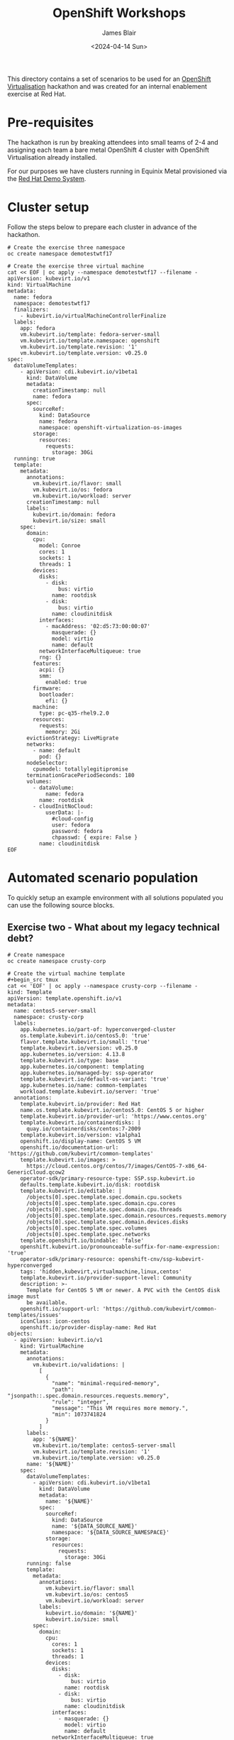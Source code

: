 #+TITLE: OpenShift Workshops
#+AUTHOR: James Blair
#+DATE: <2024-04-14 Sun>

This directory contains a set of scenarios to be used for an [[https://www.redhat.com/en/technologies/cloud-computing/openshift/virtualization][OpenShift Virtualisation]] hackathon and was created for an internal enablement exercise at Red Hat.

* Pre-requisites

The hackathon is run by breaking attendees into small teams of 2-4 and assigning each team a bare metal OpenShift 4 cluster with OpenShift Virtualisation already installed.

For our purposes we have clusters running in Equinix Metal provisioned via the [[https://demo.redhat.com/catalog?item=babylon-catalog-prod/equinix-metal.roadshow-ocpvirt.prod&utm_source=webapp&utm_medium=share-link][Red Hat Demo System]].


* Cluster setup

Follow the steps below to prepare each cluster in advance of the hackathon.

#+begin_src tmux
# Create the exercise three namespace
oc create namespace demotestwtf17

# Create the exercise three virtual machine
cat << EOF | oc apply --namespace demotestwtf17 --filename -
apiVersion: kubevirt.io/v1
kind: VirtualMachine
metadata:
  name: fedora
  namespace: demotestwtf17
  finalizers:
    - kubevirt.io/virtualMachineControllerFinalize
  labels:
    app: fedora
    vm.kubevirt.io/template: fedora-server-small
    vm.kubevirt.io/template.namespace: openshift
    vm.kubevirt.io/template.revision: '1'
    vm.kubevirt.io/template.version: v0.25.0
spec:
  dataVolumeTemplates:
    - apiVersion: cdi.kubevirt.io/v1beta1
      kind: DataVolume
      metadata:
        creationTimestamp: null
        name: fedora
      spec:
        sourceRef:
          kind: DataSource
          name: fedora
          namespace: openshift-virtualization-os-images
        storage:
          resources:
            requests:
              storage: 30Gi
  running: true
  template:
    metadata:
      annotations:
        vm.kubevirt.io/flavor: small
        vm.kubevirt.io/os: fedora
        vm.kubevirt.io/workload: server
      creationTimestamp: null
      labels:
        kubevirt.io/domain: fedora
        kubevirt.io/size: small
    spec:
      domain:
        cpu:
          model: Conroe
          cores: 1
          sockets: 1
          threads: 1
        devices:
          disks:
            - disk:
                bus: virtio
              name: rootdisk
            - disk:
                bus: virtio
              name: cloudinitdisk
          interfaces:
            - macAddress: '02:d5:73:00:00:07'
              masquerade: {}
              model: virtio
              name: default
          networkInterfaceMultiqueue: true
          rng: {}
        features:
          acpi: {}
          smm:
            enabled: true
        firmware:
          bootloader:
            efi: {}
        machine:
          type: pc-q35-rhel9.2.0
        resources:
          requests:
            memory: 2Gi
      evictionStrategy: LiveMigrate
      networks:
        - name: default
          pod: {}
      nodeSelector:
        cpumodel: totallylegitipromise
      terminationGracePeriodSeconds: 180
      volumes:
        - dataVolume:
            name: fedora
          name: rootdisk
        - cloudInitNoCloud:
            userData: |-
              #cloud-config
              user: fedora
              password: fedora
              chpasswd: { expire: False }
          name: cloudinitdisk
EOF
#+end_src


* Automated scenario population

To quickly setup an example environment with all solutions populated you can use the following source blocks.

** Exercise two - What about my legacy technical debt?

#+begin_src tmux
# Create namespace
oc create namespace crusty-corp

# Create the virtual machine template
#+begin_src tmux
cat << 'EOF' | oc apply --namespace crusty-corp --filename -
kind: Template
apiVersion: template.openshift.io/v1
metadata:
  name: centos5-server-small
  namespace: crusty-corp
  labels:
    app.kubernetes.io/part-of: hyperconverged-cluster
    os.template.kubevirt.io/centos5.0: 'true'
    flavor.template.kubevirt.io/small: 'true'
    template.kubevirt.io/version: v0.25.0
    app.kubernetes.io/version: 4.13.8
    template.kubevirt.io/type: base
    app.kubernetes.io/component: templating
    app.kubernetes.io/managed-by: ssp-operator
    template.kubevirt.io/default-os-variant: 'true'
    app.kubernetes.io/name: common-templates
    workload.template.kubevirt.io/server: 'true'
  annotations:
    template.kubevirt.io/provider: Red Hat
    name.os.template.kubevirt.io/centos5.0: CentOS 5 or higher
    template.kubevirt.io/provider-url: 'https://www.centos.org'
    template.kubevirt.io/containerdisks: |
      quay.io/containerdisks/centos:7-2009
    template.kubevirt.io/version: v1alpha1
    openshift.io/display-name: CentOS 5 VM
    openshift.io/documentation-url: 'https://github.com/kubevirt/common-templates'
    template.kubevirt.io/images: >
      https://cloud.centos.org/centos/7/images/CentOS-7-x86_64-GenericCloud.qcow2
    operator-sdk/primary-resource-type: SSP.ssp.kubevirt.io
    defaults.template.kubevirt.io/disk: rootdisk
    template.kubevirt.io/editable: |
      /objects[0].spec.template.spec.domain.cpu.sockets
      /objects[0].spec.template.spec.domain.cpu.cores
      /objects[0].spec.template.spec.domain.cpu.threads
      /objects[0].spec.template.spec.domain.resources.requests.memory
      /objects[0].spec.template.spec.domain.devices.disks
      /objects[0].spec.template.spec.volumes
      /objects[0].spec.template.spec.networks
    template.openshift.io/bindable: 'false'
    openshift.kubevirt.io/pronounceable-suffix-for-name-expression: 'true'
    operator-sdk/primary-resource: openshift-cnv/ssp-kubevirt-hyperconverged
    tags: 'hidden,kubevirt,virtualmachine,linux,centos'
    template.kubevirt.io/provider-support-level: Community
    description: >-
      Template for CentOS 5 VM or newer. A PVC with the CentOS disk image must
      be available.
    openshift.io/support-url: 'https://github.com/kubevirt/common-templates/issues'
    iconClass: icon-centos
    openshift.io/provider-display-name: Red Hat
objects:
  - apiVersion: kubevirt.io/v1
    kind: VirtualMachine
    metadata:
      annotations:
        vm.kubevirt.io/validations: |
          [
            {
              "name": "minimal-required-memory",
              "path": "jsonpath::.spec.domain.resources.requests.memory",
              "rule": "integer",
              "message": "This VM requires more memory.",
              "min": 1073741824
            }
          ]
      labels:
        app: '${NAME}'
        vm.kubevirt.io/template: centos5-server-small
        vm.kubevirt.io/template.revision: '1'
        vm.kubevirt.io/template.version: v0.25.0
      name: '${NAME}'
    spec:
      dataVolumeTemplates:
        - apiVersion: cdi.kubevirt.io/v1beta1
          kind: DataVolume
          metadata:
            name: '${NAME}'
          spec:
            sourceRef:
              kind: DataSource
              name: '${DATA_SOURCE_NAME}'
              namespace: '${DATA_SOURCE_NAMESPACE}'
            storage:
              resources:
                requests:
                  storage: 30Gi
      running: false
      template:
        metadata:
          annotations:
            vm.kubevirt.io/flavor: small
            vm.kubevirt.io/os: centos5
            vm.kubevirt.io/workload: server
          labels:
            kubevirt.io/domain: '${NAME}'
            kubevirt.io/size: small
        spec:
          domain:
            cpu:
              cores: 1
              sockets: 1
              threads: 1
            devices:
              disks:
                - disk:
                    bus: virtio
                  name: rootdisk
                - disk:
                    bus: virtio
                  name: cloudinitdisk
              interfaces:
                - masquerade: {}
                  model: virtio
                  name: default
              networkInterfaceMultiqueue: true
              rng: {}
            machine:
              type: pc-q35-rhel9.2.0
            resources:
              requests:
                memory: 2Gi
          evictionStrategy: LiveMigrate
          networks:
            - name: default
              pod: {}
          terminationGracePeriodSeconds: 180
          volumes:
            - dataVolume:
                name: '${NAME}'
              name: rootdisk
            - cloudInitNoCloud:
                userData: |-
                  #cloud-config
                  user: centos
                  password: ${CLOUD_USER_PASSWORD}
                  chpasswd: { expire: False }
              name: cloudinitdisk
parameters:
  - name: NAME
    description: VM name
    generate: expression
    from: 'centos5-[a-z0-9]{16}'
  - name: DATA_SOURCE_NAME
    description: Name of the DataSource to clone
    value: centos5
  - name: DATA_SOURCE_NAMESPACE
    description: Namespace of the DataSource
    value: openshift-virtualization-os-images
  - name: CLOUD_USER_PASSWORD
    description: Randomized password for the cloud-init user centos
    generate: expression
    from: '[a-z0-9]{4}-[a-z0-9]{4}-[a-z0-9]{4}'
EOF

# Create the virtual machine from template
cat << 'EOF' | oc apply --namespace crusty-corp --filename -
apiVersion: 'kubevirt.io/v1'
kind: 'VirtualMachine'
metadata:
  labels:
    app: 'crusty-corp-fun-financial-appliance'
    vm.kubevirt.io/template: 'centos5-server-small'
    vm.kubevirt.io/template.namespace: 'crusty-corp'
    vm.kubevirt.io/template.revision: '1'
    vm.kubevirt.io/template.version: 'v0.25.0'
  name: 'crusty-corp-fun-financial-appliance'
  namespace: 'crusty-corp'
spec:
  dataVolumeTemplates:
    - apiVersion: 'cdi.kubevirt.io/v1beta1'
      kind: 'DataVolume'
      metadata:
        annotations:
          cdi.kubevirt.io/storage.bind.immediate.requested: 'true'
        creationTimestamp: null
        name: 'crusty-corp-fun-financial-appliance'
      spec:
        source:
          blank: {}
        storage:
          resources:
            requests:
              storage: '30Gi'
    - metadata:
        creationTimestamp: null
        name: 'crusty-corp-fun-financial-appliance-installation-cdrom'
      spec:
        source:
          http:
            url: 'https://vault.centos.org/5.11/isos/x86_64/CentOS-5.11-x86_64-netinstall.iso'
        storage:
          resources:
            requests:
              storage: '5Gi'
  running: false
  template:
    metadata:
      annotations:
        vm.kubevirt.io/flavor: 'small'
        vm.kubevirt.io/os: 'centos5'
        vm.kubevirt.io/workload: 'server'
      creationTimestamp: null
      labels:
        kubevirt.io/domain: 'crusty-corp-fun-financial-appliance'
        kubevirt.io/size: 'small'
    spec:
      domain:
        cpu:
          cores: 1
          sockets: 1
          threads: 1
        devices:
          disks:
            - bootOrder: 2
              disk:
                bus: 'virtio'
              name: 'rootdisk'
            - bootOrder: 3
              disk:
                bus: 'virtio'
              name: 'cloudinitdisk'
            - bootOrder: 1
              cdrom:
                bus: 'sata'
              name: 'installation-cdrom'
          interfaces:
            - macAddress: '02:d5:73:00:00:06'
              masquerade: {}
              model: 'virtio'
              name: 'default'
          networkInterfaceMultiqueue: true
          rng: {}
        machine:
          type: 'pc-q35-rhel9.2.0'
        resources:
          requests:
            memory: '2Gi'
      evictionStrategy: 'LiveMigrate'
      networks:
        - name: 'default'
          pod: {}
      terminationGracePeriodSeconds: 180
      volumes:
        - dataVolume:
            name: 'crusty-corp-fun-financial-appliance'
          name: 'rootdisk'
        - cloudInitNoCloud:
            userData: "#cloud-config\nuser: centos\npassword: cqud-lhel-rd0b\nchpasswd: { expire: False }"
          name: 'cloudinitdisk'
        - dataVolume:
            name: 'crusty-corp-fun-financial-appliance-installation-cdrom'
          name: 'installation-cdrom'
EOF
#+end_src


** Exercise three - But can it do live migration?

#+begin_src tmux
# Patch the bogus virtual machine nodeselector & cpumodel
oc patch --namespace demotestwtf17 VirtualMachine fedora --type='merge' --patch-file /dev/stdin <<-EOF
spec:
  template:
    spec:
      domain:
        cpu:
          model:
      nodeSelector:
EOF
#+end_src

# Restart vm manually

#+begin_src tmux
# Initiate the live migration
cat << EOF | oc create --namespace demotestwtf17 --filename -
apiVersion: kubevirt.io/v1
kind: VirtualMachineInstanceMigration
metadata:
  name: fedora-migration-hackathon
  namespace: demotestwtf17
  finalizers:
    - kubevirt.io/migrationJobFinalize
  labels:
    kubevirt.io/vmi-name: fedora
spec:
  vmiName: fedora
EOF

# Check the node virtual machine migrated to
oc --namespace demotestwtf17 get VirtualMachineInstance fedora
#+end_src


* Automated scenario cleanup

If you need to quickly reset an example environment to have no solutions populated you can use the following source blocks.

#+begin_src tmux
oc delete namespace --ignore-not-found crusty-corp demotestwtf17
#+end_src
